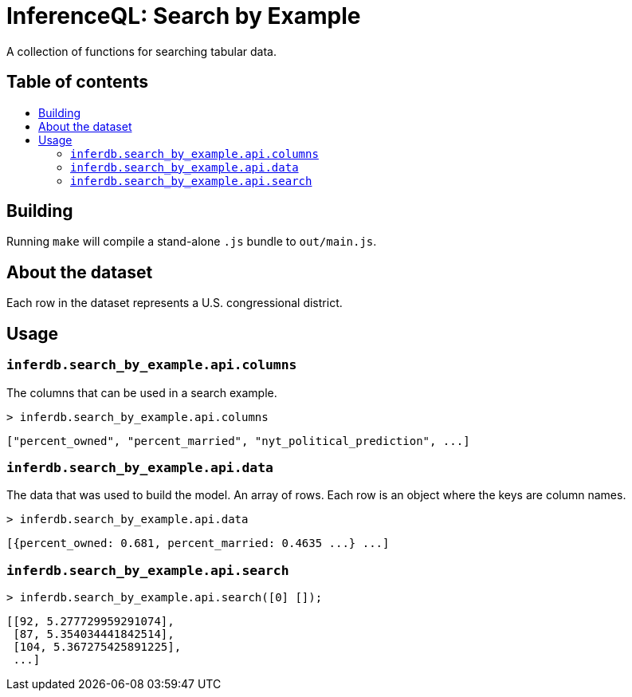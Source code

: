 = InferenceQL: Search by Example

ifdef::env-github[]
:tip-caption: :bulb:
:note-caption: :information_source:
:caution-caption: :warning:
:warning-caption: :warning:
endif::[]
:toc:
:!toc-title:
:toc-placement: macro

A collection of functions for searching tabular data.

[discrete]
== Table of contents
toc::[]

== Building
Running `make` will compile a stand-alone `.js` bundle to `out/main.js`.

== About the dataset
Each row in the dataset represents a U.S. congressional district.

== Usage

=== `inferdb.search_by_example.api.columns`
The columns that can be used in a search example.

[source,javascript]
----
> inferdb.search_by_example.api.columns
----
[source,javascript]
----
["percent_owned", "percent_married", "nyt_political_prediction", ...]
----

=== `inferdb.search_by_example.api.data`
The data that was used to build the model. An array of rows. Each row is an object where the keys are column names.

[source,javascript]
----
> inferdb.search_by_example.api.data
----
[source,javascript]
----
[{percent_owned: 0.681, percent_married: 0.4635 ...} ...]
----

=== `inferdb.search_by_example.api.search`

[source,javascript]
----
> inferdb.search_by_example.api.search([0] []);
----
[source.javascript]
----
[[92, 5.277729959291074],
 [87, 5.354034441842514],
 [104, 5.367275425891225],
 ...]
----
